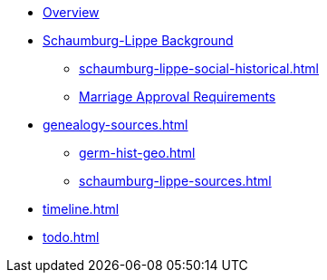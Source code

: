 :navtitle: Overview
* xref:index.adoc[Overview]
* xref:schaumburg-lippe-background.adoc[Schaumburg-Lippe Background]
** xref:schaumburg-lippe-social-historical.adoc[]
** xref:schaumburg-lippe-marriage-approval.adoc[Marriage Approval Requirements]
* xref:genealogy-sources.adoc[]
** xref:germ-hist-geo.adoc[]
** xref:schaumburg-lippe-sources.adoc[]
* xref:timeline.adoc[]
* xref:todo.adoc[]
